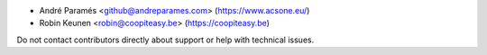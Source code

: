 * André Paramés <github@andreparames.com> (https://www.acsone.eu/)
* Robin Keunen <robin@coopiteasy.be> (https://coopiteasy.be)

Do not contact contributors directly about support or help with technical issues.
